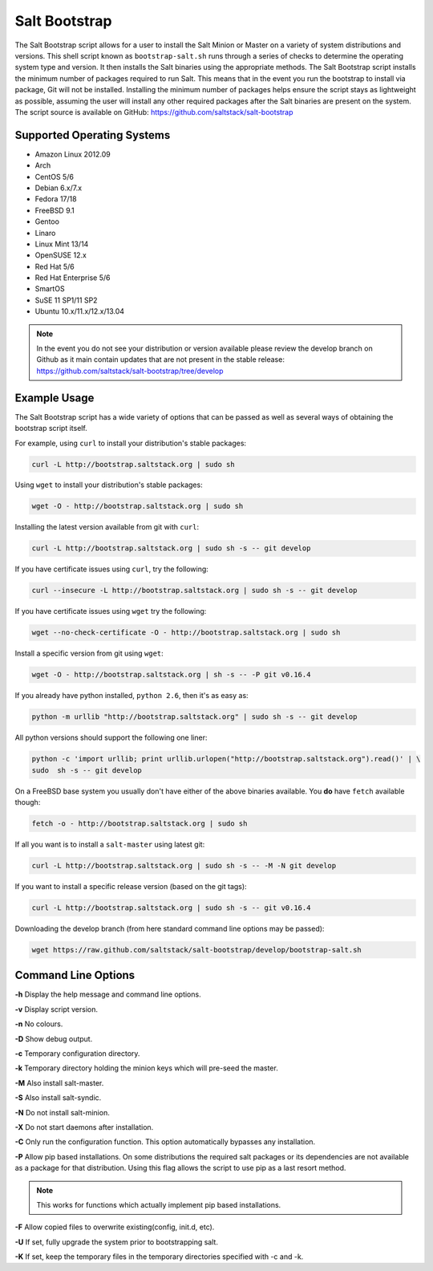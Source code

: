 ==============
Salt Bootstrap
==============

The Salt Bootstrap script allows for a user to install the Salt Minion or
Master on a variety of system distributions and versions. This shell script
known as ``bootstrap-salt.sh`` runs through a series of checks to determine
the operating system type and version. It then installs the Salt binaries
using the appropriate methods. The Salt Bootstrap script installs the
minimum number of packages required to run Salt. This means that in the event
you run the bootstrap to install via package, Git will not be installed.
Installing the minimum number of packages helps ensure the script stays as
lightweight as possible, assuming the user will install any other required
packages after the Salt binaries are present on the system. The script source
is available on GitHub: https://github.com/saltstack/salt-bootstrap

Supported Operating Systems
---------------------------
- Amazon Linux 2012.09
- Arch
- CentOS 5/6
- Debian 6.x/7.x
- Fedora 17/18
- FreeBSD 9.1
- Gentoo
- Linaro
- Linux Mint 13/14
- OpenSUSE 12.x
- Red Hat 5/6
- Red Hat Enterprise 5/6
- SmartOS
- SuSE 11 SP1/11 SP2
- Ubuntu 10.x/11.x/12.x/13.04

.. note::

    In the event you do not see your distribution or version available please
    review the develop branch on Github as it main contain updates that are
    not present in the stable release: 
    https://github.com/saltstack/salt-bootstrap/tree/develop

Example Usage
-------------

The Salt Bootstrap script has a wide variety of options that can be passed as
well as several ways of obtaining the bootstrap script itself.

For example, using ``curl`` to install your distribution's stable packages:

.. code-block:: bash

    curl -L http://bootstrap.saltstack.org | sudo sh


Using ``wget`` to install your distribution's stable packages:

.. code-block:: bash

    wget -O - http://bootstrap.saltstack.org | sudo sh


Installing the latest version available from git with ``curl``:

.. code-block:: bash

    curl -L http://bootstrap.saltstack.org | sudo sh -s -- git develop


If you have certificate issues using ``curl``, try the following:

.. code-block:: bash 

    curl --insecure -L http://bootstrap.saltstack.org | sudo sh -s -- git develop


If you have certificate issues using ``wget`` try the following:

.. code-block:: bash

    wget --no-check-certificate -O - http://bootstrap.saltstack.org | sudo sh


Install a specific version from git using ``wget``:

.. code-block:: bash

    wget -O - http://bootstrap.saltstack.org | sh -s -- -P git v0.16.4


If you already have python installed, ``python 2.6``, then it's as easy as:

.. code-block:: bash

    python -m urllib "http://bootstrap.saltstack.org" | sudo sh -s -- git develop


All python versions should support the following one liner:

.. code-block:: bash

    python -c 'import urllib; print urllib.urlopen("http://bootstrap.saltstack.org").read()' | \
    sudo  sh -s -- git develop


On a FreeBSD base system you usually don't have either of the above binaries
available. You **do** have ``fetch`` available though:

.. code-block:: bash

    fetch -o - http://bootstrap.saltstack.org | sudo sh


If all you want is to install a ``salt-master`` using latest git:

.. code-block:: bash

    curl -L http://bootstrap.saltstack.org | sudo sh -s -- -M -N git develop


If you want to install a specific release version (based on the git tags):

.. code-block:: bash

    curl -L http://bootstrap.saltstack.org | sudo sh -s -- git v0.16.4


Downloading the develop branch (from here standard command line options may be
passed):

.. code-block:: bash

    wget https://raw.github.com/saltstack/salt-bootstrap/develop/bootstrap-salt.sh

Command Line Options
--------------------

**-h** Display the help message and command line options.

**-v** Display script version.

**-n** No colours.

**-D** Show debug output.

**-c** Temporary configuration directory.

**-k** Temporary directory holding the minion keys which will pre-seed the master.

**-M** Also install salt-master.

**-S** Also install salt-syndic.

**-N** Do not install salt-minion.

**-X** Do not start daemons after installation.

**-C** Only run the configuration function. This option automatically bypasses
any installation.

**-P** Allow pip based installations. On some distributions the required salt
packages or its dependencies are not available as a package for that
distribution. Using this flag allows the script to use pip as a last
resort method. 

.. note::

    This works for functions which actually implement
    pip based installations.

**-F** Allow copied files to overwrite existing(config, init.d, etc).

**-U** If set, fully upgrade the system prior to bootstrapping salt.

**-K** If set, keep the temporary files in the temporary directories specified
with -c and -k.
